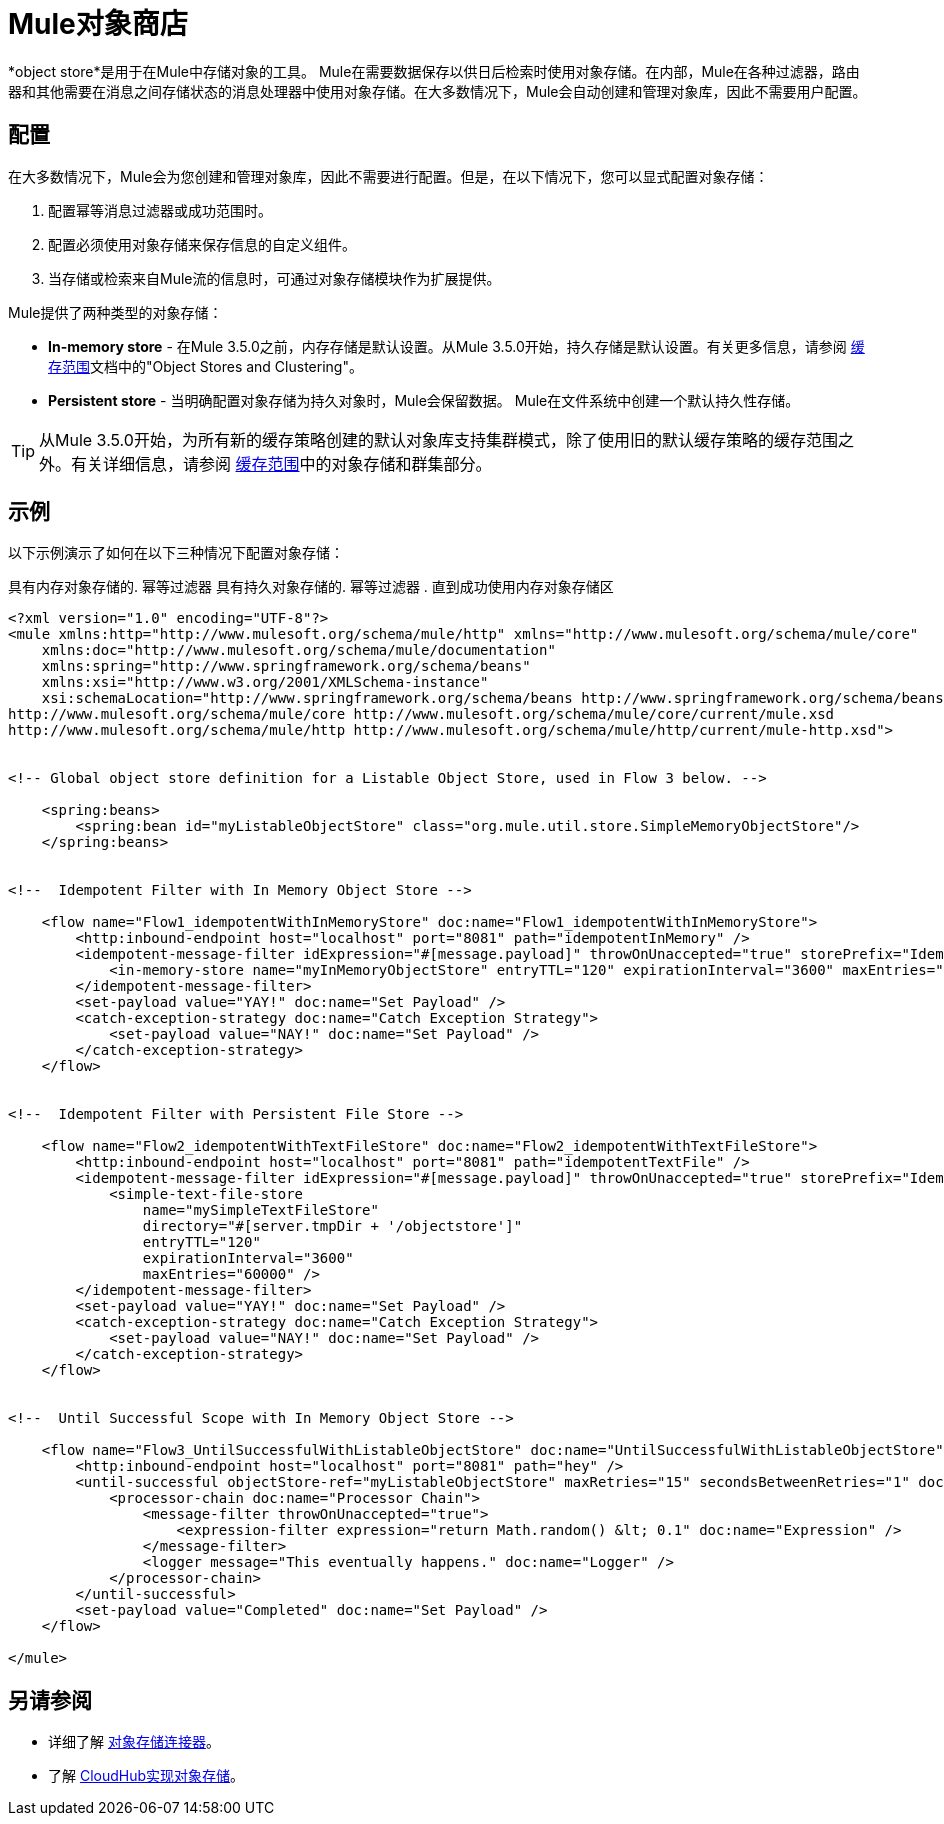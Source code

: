 =  Mule对象商店
:keywords: object store, objects, persist

*object store*是用于在Mule中存储对象的工具。 Mule在需要数据保存以供日后检索时使用对象存储。在内部，Mule在各种过滤器，路由器和其他需要在消息之间存储状态的消息处理器中使用对象存储。在大多数情况下，Mule会自动创建和管理对象库，因此不需要用户配置。

== 配置

在大多数情况下，Mule会为您创建和管理对象库，因此不需要进行配置。但是，在以下情况下，您可以显式配置对象存储：

. 配置幂等消息过滤器或成功范围时。
. 配置必须使用对象存储来保存信息的自定义组件。
. 当存储或检索来自Mule流的信息时，可通过对象存储模块作为扩展提供。

Mule提供了两种类型的对象存储：

*  *In-memory store*  - 在Mule 3.5.0之前，内存存储是默认设置。从Mule 3.5.0开始，持久存储是默认设置。有关更多信息，请参阅 link:/mule-user-guide/v/3.6/cache-scope[缓存范围]文档中的"Object Stores and Clustering"。

*  *Persistent store*  - 当明确配置对象存储为持久对象时，Mule会保留数据。 Mule在文件系统中创建一个默认持久性存储。

[TIP]
从Mule 3.5.0开始，为所有新的缓存策略创建的默认对象库支持集群模式，除了使用旧的默认缓存策略的缓存范围之外。有关详细信息，请参阅 link:/mule-user-guide/v/3.5/cache-scope[缓存范围]中的对象存储和群集部分。

== 示例

以下示例演示了如何在以下三种情况下配置对象存储：

具有内存对象存储的. 幂等过滤器
具有持久对象存储的. 幂等过滤器
. 直到成功使用内存对象存储区

[source, xml, linenums]
----
<?xml version="1.0" encoding="UTF-8"?>
<mule xmlns:http="http://www.mulesoft.org/schema/mule/http" xmlns="http://www.mulesoft.org/schema/mule/core"
    xmlns:doc="http://www.mulesoft.org/schema/mule/documentation"
    xmlns:spring="http://www.springframework.org/schema/beans"
    xmlns:xsi="http://www.w3.org/2001/XMLSchema-instance"
    xsi:schemaLocation="http://www.springframework.org/schema/beans http://www.springframework.org/schema/beans/spring-beans-current.xsd
http://www.mulesoft.org/schema/mule/core http://www.mulesoft.org/schema/mule/core/current/mule.xsd
http://www.mulesoft.org/schema/mule/http http://www.mulesoft.org/schema/mule/http/current/mule-http.xsd">


<!-- Global object store definition for a Listable Object Store, used in Flow 3 below. -->

    <spring:beans>
        <spring:bean id="myListableObjectStore" class="org.mule.util.store.SimpleMemoryObjectStore"/>
    </spring:beans>


<!--  Idempotent Filter with In Memory Object Store -->

    <flow name="Flow1_idempotentWithInMemoryStore" doc:name="Flow1_idempotentWithInMemoryStore">
        <http:inbound-endpoint host="localhost" port="8081" path="idempotentInMemory" />
        <idempotent-message-filter idExpression="#[message.payload]" throwOnUnaccepted="true" storePrefix="Idempotent_Message" doc:name="Idempotent Message">
            <in-memory-store name="myInMemoryObjectStore" entryTTL="120" expirationInterval="3600" maxEntries="60000" />
        </idempotent-message-filter>
        <set-payload value="YAY!" doc:name="Set Payload" />
        <catch-exception-strategy doc:name="Catch Exception Strategy">
            <set-payload value="NAY!" doc:name="Set Payload" />
        </catch-exception-strategy>
    </flow>


<!--  Idempotent Filter with Persistent File Store -->

    <flow name="Flow2_idempotentWithTextFileStore" doc:name="Flow2_idempotentWithTextFileStore">
        <http:inbound-endpoint host="localhost" port="8081" path="idempotentTextFile" />
        <idempotent-message-filter idExpression="#[message.payload]" throwOnUnaccepted="true" storePrefix="Idempotent_Message" doc:name="Idempotent Message">
            <simple-text-file-store
                name="mySimpleTextFileStore"
                directory="#[server.tmpDir + '/objectstore']"
                entryTTL="120"
                expirationInterval="3600"
                maxEntries="60000" />
        </idempotent-message-filter>
        <set-payload value="YAY!" doc:name="Set Payload" />
        <catch-exception-strategy doc:name="Catch Exception Strategy">
            <set-payload value="NAY!" doc:name="Set Payload" />
        </catch-exception-strategy>
    </flow>


<!--  Until Successful Scope with In Memory Object Store -->

    <flow name="Flow3_UntilSuccessfulWithListableObjectStore" doc:name="UntilSuccessfulWithListableObjectStore">
        <http:inbound-endpoint host="localhost" port="8081" path="hey" />
        <until-successful objectStore-ref="myListableObjectStore" maxRetries="15" secondsBetweenRetries="1" doc:name="Until Successful">
            <processor-chain doc:name="Processor Chain">
                <message-filter throwOnUnaccepted="true">
                    <expression-filter expression="return Math.random() &lt; 0.1" doc:name="Expression" />
                </message-filter>
                <logger message="This eventually happens." doc:name="Logger" />
            </processor-chain>
        </until-successful>
        <set-payload value="Completed" doc:name="Set Payload" />
    </flow>

</mule>
----

== 另请参阅

* 详细了解 link:http://mulesoft.github.io/objectstore-connector/[对象存储连接器]。
* 了解 link:/runtime-manager/managing-application-data-with-object-stores[CloudHub实现对象存储]。
